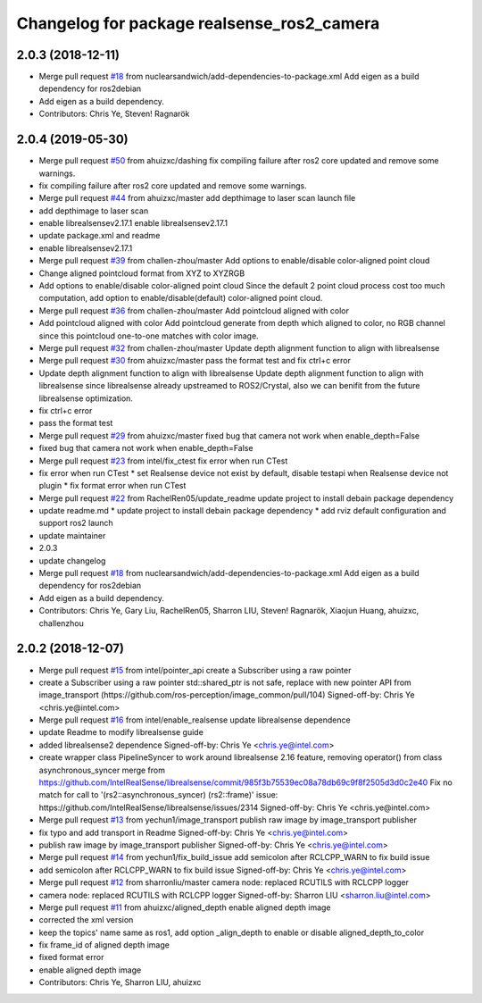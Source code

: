 ^^^^^^^^^^^^^^^^^^^^^^^^^^^^^^^^^^^^^^^^^^^
Changelog for package realsense_ros2_camera
^^^^^^^^^^^^^^^^^^^^^^^^^^^^^^^^^^^^^^^^^^^

2.0.3 (2018-12-11)
------------------
* Merge pull request `#18 <https://github.com/intel/ros2_intel_realsense/issues/18>`_ from nuclearsandwich/add-dependencies-to-package.xml
  Add eigen as a build dependency for ros2debian
* Add eigen as a build dependency.
* Contributors: Chris Ye, Steven! Ragnarök

2.0.4 (2019-05-30)
------------------
* Merge pull request `#50 <https://github.com/intel/ros2_intel_realsense/issues/50>`_ from ahuizxc/dashing
  fix compiling failure after ros2 core updated and remove some warnings.
* fix compiling failure after ros2 core updated and remove some warnings.
* Merge pull request `#44 <https://github.com/intel/ros2_intel_realsense/issues/44>`_ from ahuizxc/master
  add depthimage to laser scan launch file
* add depthimage to laser scan
* enable librealsensev2.17.1
  enable librealsensev2.17.1
* update package.xml and readme
* enable librealsensev2.17.1
* Merge pull request `#39 <https://github.com/intel/ros2_intel_realsense/issues/39>`_ from challen-zhou/master
  Add options to enable/disable color-aligned point cloud
* Change aligned pointcloud format from XYZ to XYZRGB
* Add options to enable/disable color-aligned point cloud
  Since the default 2 point cloud process cost too much computation,
  add option to enable/disable(default) color-aligned point cloud.
* Merge pull request `#36 <https://github.com/intel/ros2_intel_realsense/issues/36>`_ from challen-zhou/master
  Add pointcloud aligned with color
* Add pointcloud aligned with color
  Add pointcloud generate from depth which aligned to color,
  no RGB channel since this pointcloud one-to-one matches with color image.
* Merge pull request `#32 <https://github.com/intel/ros2_intel_realsense/issues/32>`_ from challen-zhou/master
  Update depth alignment function to align with librealsense
* Merge pull request `#30 <https://github.com/intel/ros2_intel_realsense/issues/30>`_ from ahuizxc/master
  pass the format test and fix ctrl+c error
* Update depth alignment function to align with librealsense
  Update depth alignment function to align with librealsense since
  librealsense already upstreamed to ROS2/Crystal, also we can benifit from
  the future librealsense optimization.
* fix ctrl+c error
* pass the format test
* Merge pull request `#29 <https://github.com/intel/ros2_intel_realsense/issues/29>`_ from ahuizxc/master
  fixed bug that camera not work when enable_depth=False
* fixed bug that camera not work when enable_depth=False
* Merge pull request `#23 <https://github.com/intel/ros2_intel_realsense/issues/23>`_ from intel/fix_ctest
  fix error when run CTest
* fix error when run CTest
  * set Realsense device not exist by default, disable testapi when Realsense device not plugin
  * fix format error when run CTest
* Merge pull request `#22 <https://github.com/intel/ros2_intel_realsense/issues/22>`_ from RachelRen05/update_readme
  update project to install debain package dependency
* update readme.md
  * update project to install debain package dependency
  * add rviz default configuration and support ros2 launch
* update maintainer
* 2.0.3
* update changelog
* Merge pull request `#18 <https://github.com/intel/ros2_intel_realsense/issues/18>`_ from nuclearsandwich/add-dependencies-to-package.xml
  Add eigen as a build dependency for ros2debian
* Add eigen as a build dependency.
* Contributors: Chris Ye, Gary Liu, RachelRen05, Sharron LIU, Steven! Ragnarök, Xiaojun Huang, ahuizxc, challenzhou

2.0.2 (2018-12-07)
------------------
* Merge pull request `#15 <https://github.com/intel/ros2_intel_realsense/issues/15>`_ from intel/pointer_api
  create a Subscriber using a raw pointer
* create a Subscriber using a raw pointer
  std::shared_ptr is not safe, replace with new pointer API from image_transport (https://github.com/ros-perception/image_common/pull/104)
  Signed-off-by: Chris Ye <chris.ye@intel.com>
* Merge pull request `#16 <https://github.com/intel/ros2_intel_realsense/issues/16>`_ from intel/enable_realsense
  update librealsense dependence
* update Readme to modify librealsense guide
* added librealsense2 dependence
  Signed-off-by: Chris Ye <chris.ye@intel.com>
* create wrapper class PipelineSyncer to work around librealsense 2.16 feature, removing operator() from class asynchronous_syncer
  merge from https://github.com/IntelRealSense/librealsense/commit/985f3b75539ec08a78db69c9f8f2505d3d0c2e40
  Fix no match for call to '(rs2::asynchronous_syncer) (rs2::frame)' issue: https://github.com/IntelRealSense/librealsense/issues/2314
  Signed-off-by: Chris Ye <chris.ye@intel.com>
* Merge pull request `#13 <https://github.com/intel/ros2_intel_realsense/issues/13>`_ from yechun1/image_transport
  publish raw image by image_transport publisher
* fix typo and add transport in Readme
  Signed-off-by: Chris Ye <chris.ye@intel.com>
* publish raw image by image_transport publisher
  Signed-off-by: Chris Ye <chris.ye@intel.com>
* Merge pull request `#14 <https://github.com/intel/ros2_intel_realsense/issues/14>`_ from yechun1/fix_build_issue
  add semicolon after RCLCPP_WARN to fix build issue
* add semicolon after RCLCPP_WARN to fix build issue
  Signed-off-by: Chris Ye <chris.ye@intel.com>
* Merge pull request `#12 <https://github.com/intel/ros2_intel_realsense/issues/12>`_ from sharronliu/master
  camera node: replaced RCUTILS with RCLCPP logger
* camera node: replaced RCUTILS with RCLCPP logger
  Signed-off-by: Sharron LIU <sharron.liu@intel.com>
* Merge pull request `#11 <https://github.com/intel/ros2_intel_realsense/issues/11>`_ from ahuizxc/aligned_depth
  enable aligned depth image
* corrected the xml version
* keep the topics' name same as ros1, add option _align_depth to enable or disable aligned_depth_to_color
* fix frame_id of aligned depth image
* fixed format error
* enable aligned depth image
* Contributors: Chris Ye, Sharron LIU, ahuizxc
